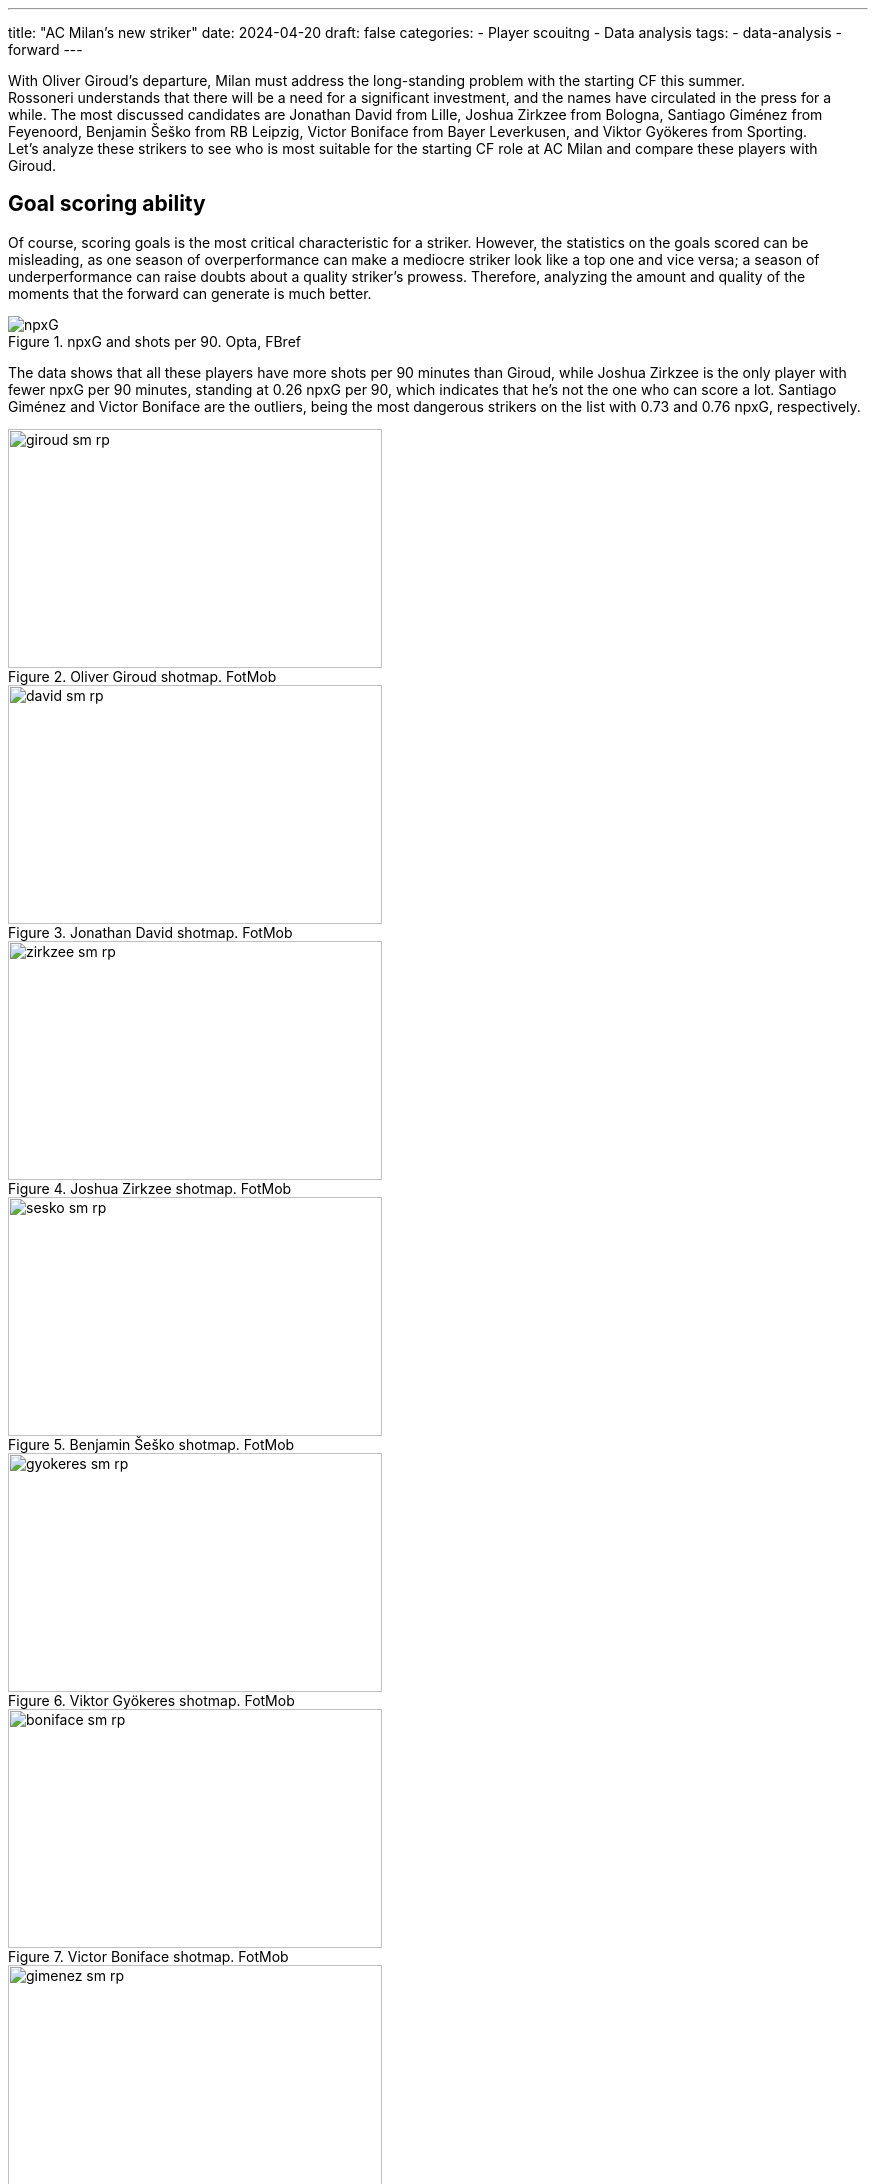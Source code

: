 ---
title: "AC Milan's new striker"
date: 2024-04-20
draft: false
categories:
  - Player scouitng
  - Data analysis
tags:
  - data-analysis
  - forward
---

[%hardbreaks]
With Oliver Giroud's departure, Milan must address the long-standing problem with the starting CF this summer.
Rossoneri understands that there will be a need for a significant investment, and the names have circulated in the press for a while. The most discussed candidates are Jonathan David from Lille, Joshua Zirkzee from Bologna, Santiago Giménez from Feyenoord, Benjamin Šeško from RB Leipzig, Victor Boniface from Bayer Leverkusen, and Viktor Gyökeres from Sporting.
Let's analyze these strikers to see who is most suitable for the starting CF role at AC Milan and compare these players with Giroud.

== Goal scoring ability
Of course, scoring goals is the most critical characteristic for a striker. However, the statistics on the goals scored can be misleading, as one season of overperformance can make a mediocre striker look like a top one and vice versa; a season of underperformance can raise doubts about a quality striker's prowess. Therefore, analyzing the amount and quality of the moments that the forward can generate is much better.

image::npxG.png[title="npxG and shots per 90. Opta, FBref"]

The data shows that all these players have more shots per 90 minutes than Giroud, while Joshua Zirkzee is the only player with fewer npxG per 90 minutes, standing at 0.26 npxG per 90, which indicates that he's not the one who can score a lot. Santiago Giménez and Victor Boniface are the outliers, being the most dangerous strikers on the list with 0.73 and 0.76 npxG, respectively.

image::giroud_sm_rp.png[title="Oliver Giroud shotmap. FotMob",374,239]
image::david_sm_rp.png[title="Jonathan David shotmap. FotMob",374,239]
image::zirkzee_sm_rp.png[title="Joshua Zirkzee shotmap. FotMob",374,239]
image::sesko_sm_rp.png[title="Benjamin Šeško shotmap. FotMob",374,239]
image::gyokeres_sm_rp.png[title="Viktor Gyökeres shotmap. FotMob",374,239]
image::boniface_sm_rp.png[title="Victor Boniface shotmap. FotMob",374,239]
image::gimenez_sm_rp.png[title="Santiago Giménez shotmap. FotMob",374,239]

Looking at the shot map, we can also notice that Zirkzee shoots from the least dangerous position, with an average of 0.09 npxG per shot, and is the only one with worse numbers than the Frenchman. The two most hazardous shooters are David and Giménez, standing at 0.19 npxG per shot.

== Chances created
However, the forward's job is broader than scoring goals; they also create chances for their partners.

image::sca.png[title="Shot creating actions. Opta, FBref"]

The shot-creating actions graph shows that everyone on the list is better than Oliver Giroud at creating chances. While Šeško is slightly ahead of Milan's no. 9, Gyökeres creates almost twice as many chances per 90 minutes of play.

## Build-up
Besides being directly involved in the goals, the attackers can actively be involved in the build-up play. One crucial part of a striker's build-up play is the ability to receive the ball high on the pitch, increasing the probability of a goal.

image::receiving.png[title="Balls received. Opta, FBref"]

The data indicates how involved forwards are in receiving the ball higher on the pitch. We can observe that Zirkzee, David, and Šeško are similar to Giroud in these characteristics, with Devid receiving more progressive passes than the others from this group and Šeško having more touches inside the opposition penalty area. However, Gyökeres, Boniface, and Giménez are outstanding in these characteristics, having more touches in the opponent's box and receiving more progressive passes than others.

image::progressive_actions.png[title="Pregressive actions. Opta, FBref"]

At the same time, Zirkzee, David, Boniface, and Gyökeres are the players who move the ball higher up the pitch more often than the others via progressive passes and carries.

On the other hand, the strikers might help the team by receiving the ball deeper on the field or the flank, helping the partners in the build-up.

image::giroud_hm.png[title="Oliver Giroud heatmap. SofaScore",374,239]
image::gimenez_hm.png[title="Santiago Giménez heatmap. SofaScore",374,239]
image::sesko_hm.png[title="Benjamin Šeško heatmap. SofaScore",374,239]
image::boniface_hm.png[title="Victor Boniface heatmap. SofaScore",374,239]

The heatmaps of Giroud, Giménez, Šeško, and Boniface tend to show a similar pattern. All of them primarily touch the ball in the middle of the penalty area, describing them as foxes in the box type of strikers. Yet, all of them occasionally drop deeper to help in the build-up but rarely move to the flanks of the attack.

image::david_hm.png[title="Jonathan David heatmap. SofaScore",374,239]
image::zirkzee_hm.png[title="Joshua Zirkzee heatmap. SofaScore",374,239]

At the same time, Zirkzee and David tend to receive more balls outside the box and play a more significant role in the team's possession outside the box.

image::gyokeres_hm.png[title="Viktor Gyökeres heatmap. SofaScore",374,239]

The most exciting heatmap is Viktor Gyökeres's. He seems to be present everywhere, regularly dropping to play the ball and switching to both flanks.

== Chances created
However, the forward's job is broader than scoring goals; they also create chances for their partners.

image::sca.png[title="Shot creating actions. Opta, FBref"]

The shot-creating actions graph shows that everyone on the list is better than Oliver Giroud at creating chances. While Šeško is slightly ahead of Milan's no. 9, Gyökeres creates almost twice as many chances per 90 minutes of play.

## Build-up
Besides being directly involved in the goals, the attackers can actively be involved in the build-up play. One crucial part of a striker's build-up play is the ability to receive the ball high on the pitch, increasing the probability of a goal.

image::receiving.png[title="Balls received. Opta, FBref"]

The data indicates how involved forwards are in receiving the ball higher on the pitch. We can observe that Zirkzee, David, and Šeško are similar to Giroud in these characteristics, with Devid receiving more progressive passes than the others from this group and Šeško having more touches inside the opposition penalty area. However, Gyökeres, Boniface, and Giménez are outstanding in these characteristics, having more touches in the opponent's box and receiving more progressive passes than others.

image::progressive_actions.png[title="Pregressive actions. Opta, FBref"]

At the same time, Zirkzee, David, Boniface, and Gyökeres are the players who move the ball higher up the pitch more often than the others via progressive passes and carries.

On the other hand, the strikers might help the team by receiving the ball deeper on the field or the flank, helping the partners in the build-up.

image::giroud_hm.png[title="Oliver Giroud heatmap. SofaScore",374,239]
image::gimenez_hm.png[title="Santiago Giménez heatmap. SofaScore",374,239]
image::sesko_hm.png[title="Benjamin Šeško heatmap. SofaScore",374,239]
image::boniface_hm.png[title="Victor Boniface heatmap. SofaScore",374,239]

The heatmaps of Giroud, Giménez, Šeško, and Boniface tend to show a similar pattern. All of them primarily touch the ball in the middle of the penalty area, describing them as foxes in the box type of strikers. Yet, all of them occasionally drop deeper to help in the build-up but rarely move to the flanks of the attack.

image::david_hm.png[title="Jonathan David heatmap. SofaScore",374,239]
image::zirkzee_hm.png[title="Joshua Zirkzee heatmap. SofaScore",374,239]

At the same time, Zirkzee and David tend to receive more balls outside the box and play a more significant role in the team's possession outside the box.

image::gyokeres_hm.png[title="Viktor Gyökeres heatmap. SofaScore",374,239]

The most exciting heatmap is Viktor Gyökeres's. He seems to be present everywhere, regularly dropping to play the ball and switching to both flanks.

== Aerial presence
Aerial dominance is Giroud's most potent ability, hands down, and it was not impacted by age. So, even for the younger attackers, it is tough to outshine his aerial dominance.

image::aerials.png[title="Aerial duels won. Opta, FBref"]

No wonder only a 194 cm tall Benjamin Šeško wins more aerial duels than the Frenchman. At the same time, Jonathan David struggles the most, winning only 0.64 aerial duels per 90.

== Consistency
Being strong one season is good, but consistency throughout multiple seasons can indicate a player's real level. Since all the analyzed players are young, it is natural that not many of them have multiple top-level seasons behind their backs. For Šeško and Boniface, this is their first season in the top-5 leagues. Zirkzee was part of the Bologna squad last season but only played 822 minutes, so this is also his first season as a starter player among the strongest. Despite having incredible stats, Gyökeres and Giménez have yet to play in the top 5 leagues. The only player who has proven his level throughout the year is Lille's forward, Jonathan David. After two great seasons at Gent, he moved to the French site in 2021 and is hitting a double figure of goals, excluding penalties, for the fourth season in a row.
Although it seems a correct decision to buy a player before he has reached his maximum potential, Milan will require a proven goal scorer who will make a difference from the first season.

== Conclusion
After analyzing these players, we see that they all have the potential to become stars and shine in the top clubs. Let's see who is a better match for Milan's new striker.

=== Jonathan David
The Canadian striker has proven his abilities over the years, and he is my personal favorite. He is strong in scoring goals, creating chances, and helping in the build-up. However, he has an apparent weakness in aerial duels, which might be crucial when playing against a low-block team that Milan has struggled against for years.

=== Joshua Zirkzee
Despite being a strong player with great talent, he is not likely to score many goals. His main strength shines outside the penalty area, creating chances for his teammates. This raises doubts about whether it is the right choice to replace Giroud. Rossoneri does not have a shortage of players who can carry the ball and create space and chances for the other; instead, they need someone capable of finishing these chances.

=== Benjamin Šeško
He is the most straightforward Giroud replacement. He is a classical target man with a strong aerial presence, but he is much younger, thus more mobile and faster than the French striker. However, there are questions about whether he's ready to be a starter for a top Italian club since he's far from being a regular starter at RB Leipzig, starting only 13 matches in 29 matchdays in the Bundesliga this season.

=== Victor Boniface
He's a jack of all trades, thriving in every aspect of the game. He's a constant threat to the goal, present in the build-up, great at progressing the ball, and creates chances for others.

=== Viktor Gyökeres
One of the most discussed strikers in the market, with an incredible 27 goals and 12 assists this season so far. Although these numbers come from an overperformance season, he's still a constant threat to the opposition's goal and, based on the data, the most versatile striker on the list.

=== Santiago Giménez
Second most dangerous striker on the list, after Viktor Boniface. Although he's less involved in the build-up play, his presence in the box constantly threatens the opponents. It's worth saying that he is playing in the weakest league, making him the riskiest option to replace Olivie Giroud. On the other hand, if the risk pays off, Rossoneri will finally have a top-level striker who can make a difference.
